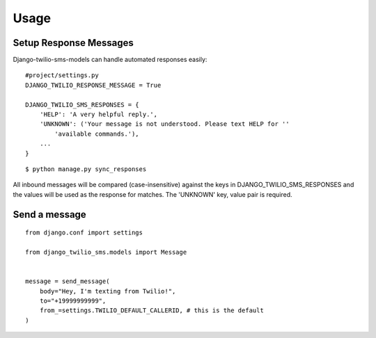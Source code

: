 ========
Usage
========

Setup Response Messages
-----------------------

Django-twilio-sms-models can handle automated responses easily::

    #project/settings.py
    DJANGO_TWILIO_RESPONSE_MESSAGE = True

    DJANGO_TWILIO_SMS_RESPONSES = {
        'HELP': 'A very helpful reply.',
        'UNKNOWN': ('Your message is not understood. Please text HELP for ''
            'available commands.'),
        ...
    }

::

    $ python manage.py sync_responses

All inbound messages will be compared (case-insensitive) against the keys in DJANGO_TWILIO_SMS_RESPONSES and the values will be used as the response for matches. The 'UNKNOWN' key, value pair is required.


Send a message
--------------

::

    from django.conf import settings

    from django_twilio_sms.models import Message


    message = send_message(
        body="Hey, I'm texting from Twilio!",
        to="+19999999999",
        from_=settings.TWILIO_DEFAULT_CALLERID, # this is the default
    )
